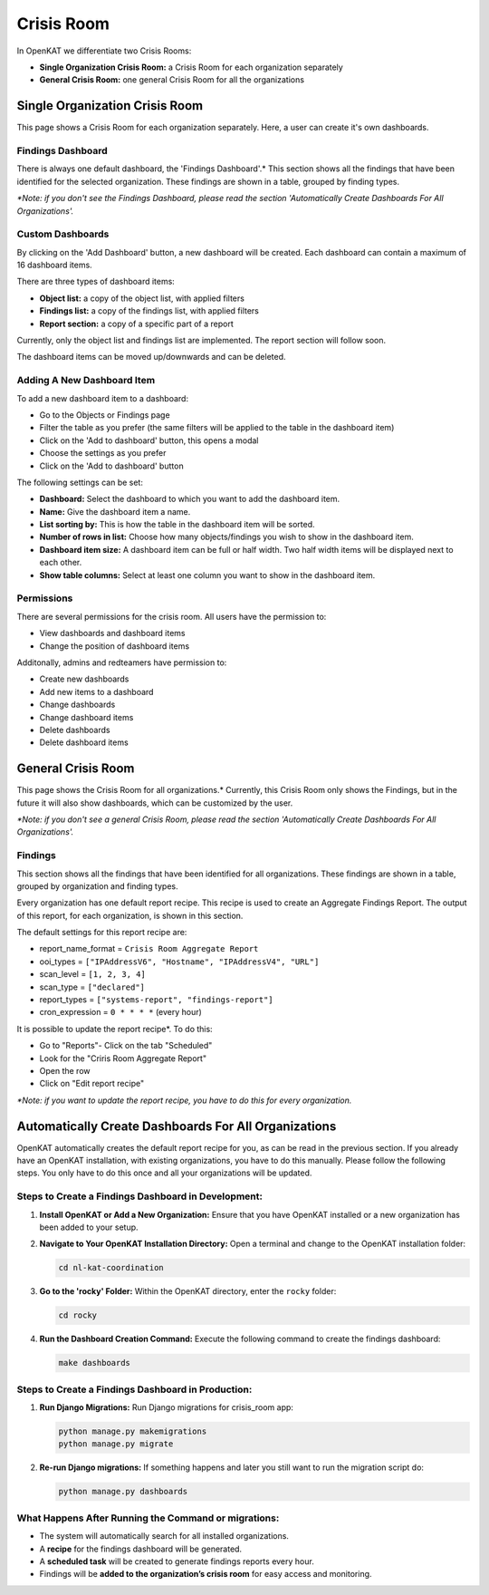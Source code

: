 ===========
Crisis Room
===========

In OpenKAT we differentiate two Crisis Rooms:

- **Single Organization Crisis Room:** a Crisis Room for each organization separately
- **General Crisis Room:** one general Crisis Room for all the organizations


Single Organization Crisis Room
===============================

This page shows a Crisis Room for each organization separately.
Here, a user can create it's own dashboards.

Findings Dashboard
------------------
There is always one default dashboard, the 'Findings Dashboard'.*
This section shows all the findings that have been identified for the selected organization.
These findings are shown in a table, grouped by finding types.

*\*Note: if you don't see the Findings Dashboard, please read the section 'Automatically Create Dashboards For All Organizations'.*

Custom Dashboards
-----------------
By clicking on the 'Add Dashboard' button, a new dashboard will be created.
Each dashboard can contain a maximum of 16 dashboard items.

There are three types of dashboard items:

- **Object list:** a copy of the object list, with applied filters
- **Findings list:** a copy of the findings list, with applied filters
- **Report section:** a copy of a specific part of a report

Currently, only the object list and findings list are implemented. The report section will follow soon.

The dashboard items can be moved up/downwards and can be deleted.

Adding A New Dashboard Item
---------------------------
To add a new dashboard item to a dashboard:

- Go to the Objects or Findings page
- Filter the table as you prefer (the same filters will be applied to the table in the dashboard item)
- Click on the 'Add to dashboard' button, this opens a modal
- Choose the settings as you prefer
- Click on the 'Add to dashboard' button

The following settings can be set:

- **Dashboard:** Select the dashboard to which you want to add the dashboard item.
- **Name:** Give the dashboard item a name.
- **List sorting by:** This is how the table in the dashboard item will be sorted.
- **Number of rows in list:** Choose how many objects/findings you wish to show in the dashboard item.
- **Dashboard item size:** A dashboard item can be full or half width. Two half width items will be displayed next to each other.
- **Show table columns:** Select at least one column you want to show in the dashboard item.

Permissions
-----------
There are several permissions for the crisis room.
All users have the permission to:

- View dashboards and dashboard items
- Change the position of dashboard items

Additonally, admins and redteamers have permission to:

- Create new dashboards
- Add new items to a dashboard
- Change dashboards
- Change dashboard items
- Delete dashboards
- Delete dashboard items


General Crisis Room
===================

This page shows the Crisis Room for all organizations.*
Currently, this Crisis Room only shows the Findings, but in the future it will also show dashboards,
which can be customized by the user.

*\*Note: if you don't see a general Crisis Room, please read the section 'Automatically Create Dashboards For All Organizations'.*

Findings
--------
This section shows all the findings that have been identified for all organizations.
These findings are shown in a table, grouped by organization and finding types.

Every organization has one default report recipe. This recipe is used to create an Aggregate Findings Report.
The output of this report, for each organization, is shown in this section.

The default settings for this report recipe are:

- report_name_format = ``Crisis Room Aggregate Report``
- ooi_types =  ``["IPAddressV6", "Hostname", "IPAddressV4", "URL"]``
- scan_level = ``[1, 2, 3, 4]``
- scan_type = ``["declared"]``
- report_types = ``["systems-report", "findings-report"]``
- cron_expression = ``0 * * * *`` (every hour)

It is possible to update the report recipe*. To do this:

- Go to "Reports"- Click on the tab "Scheduled"
- Look for the "Criris Room Aggregate Report"
- Open the row
- Click on "Edit report recipe"

*\*Note: if you want to update the report recipe, you have to do this for every organization.*


Automatically Create Dashboards For All Organizations
=====================================================

OpenKAT automatically creates the default report recipe for you, as can be read in the previous section.
If you already have an OpenKAT installation, with existing organizations, you have to do this manually.
Please follow the following steps. You only have to do this once and all your organizations will be updated.

Steps to Create a Findings Dashboard in Development:
----------------------------------------------------

1. **Install OpenKAT or Add a New Organization:**
   Ensure that you have OpenKAT installed or a new organization has been added to your setup.

2. **Navigate to Your OpenKAT Installation Directory:**
   Open a terminal and change to the OpenKAT installation folder:

   .. code-block:: bash

      cd nl-kat-coordination

3. **Go to the 'rocky' Folder:**
   Within the OpenKAT directory, enter the ``rocky`` folder:

   .. code-block:: bash

      cd rocky

4. **Run the Dashboard Creation Command:**
   Execute the following command to create the findings dashboard:

   .. code-block:: bash

      make dashboards

Steps to Create a Findings Dashboard in Production:
---------------------------------------------------
1. **Run Django Migrations:**
   Run Django migrations for crisis_room app:

   .. code-block:: bash

      python manage.py makemigrations
      python manage.py migrate

2. **Re-run Django migrations:**
   If something happens and later you still want to run the migration script do:

   .. code-block:: bash

      python manage.py dashboards

What Happens After Running the Command or migrations:
-----------------------------------------------------

- The system will automatically search for all installed organizations.
- A **recipe** for the findings dashboard will be generated.
- A **scheduled task** will be created to generate findings reports every hour.
- Findings will be **added to the organization’s crisis room** for easy access and monitoring.
